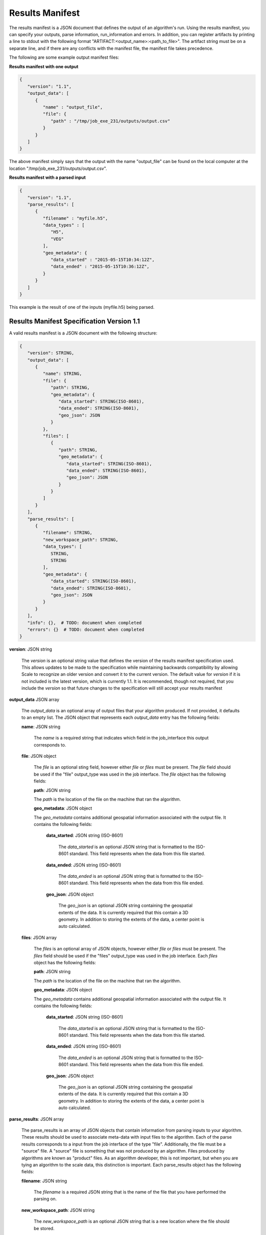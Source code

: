 
.. _algorithms_results_manifest:

Results Manifest
===============================================================================

The results manifest is a JSON document that defines the output of an algorithm's run. Using the results manifest, you
can specify your outputs, parse information, run_information and errors. In addition, you can register artifacts by
printing a line to stdout with the following format "ARTIFACT:<output_name>:<path_to_file>". The artifact string must be
on a separate line, and if there are any conflicts with the manifest file, the manifest file takes precedence.

The following are some example output manifest files:

**Results manifest with one output**

.. code-block:: javascript

   {
      "version": "1.1",
      "output_data": [
         {
            "name" : "output_file",
            "file": {  
               "path" : "/tmp/job_exe_231/outputs/output.csv"
            }
         }
      ]
   }

The above manifest simply says that the output with the name "output_file" can be found on the local computer at the
location "/tmp/job_exe_231/outputs/output.csv".

**Results manifest with a parsed input**

.. code-block:: javascript

   {
      "version": "1.1",
      "parse_results": [
         {
            "filename" : "myfile.h5",
            "data_types" : [
               "H5",
               "VEG"
            ],
            "geo_metadata": {
               "data_started" : "2015-05-15T10:34:12Z",
               "data_ended" : "2015-05-15T10:36:12Z",
            }
         }
      ]
   }

This example is the result of one of the inputs (myfile.h5) being parsed.

Results Manifest Specification Version 1.1
----------------------------------------------------------------------------------

A valid results manifest is a JSON document with the following structure:

.. code-block:: javascript

   {
      "version": STRING,
      "output_data": [
         {
            "name": STRING,
            "file": {
               "path": STRING,
               "geo_metadata": {
                  "data_started": STRING(ISO-8601),
                  "data_ended": STRING(ISO-8601),
                  "geo_json": JSON
               }
            },
            "files": [
               {
                  "path": STRING,
                  "geo_metadata": {
                     "data_started": STRING(ISO-8601),
                     "data_ended": STRING(ISO-8601),
                     "geo_json": JSON
                  }
               }
            ]
         }
      ],
      "parse_results": [
         {
            "filename": STRING,
            "new_workspace_path": STRING,
            "data_types": [
               STRING,
               STRING
            ],
            "geo_metadata": {
               "data_started": STRING(ISO-8601),
               "data_ended": STRING(ISO-8601),
               "geo_json": JSON
            }
         }
      ],
      "info": {},  # TODO: document when completed
      "errors": {}  # TODO: document when completed
   }

**version**: JSON string

    The *version* is an optional string value that defines the version of the results manifest specification used.
    This allows updates to be made to the specification while maintaining backwards compatibility by allowing Scale
    to recognize an older version and convert it to the current version. The default value for *version* if it is
    not included is the latest version, which is currently 1.1. It is recommended, though not required, that you
    include the *version* so that future changes to the specification will still accept your results manifest

**output_data** JSON array

    The *output_data* is an optional array of output files that your algorithm produced. If not provided, it
    defaults to an empty list.  The JSON object that represents each *output_data* entry has the following
    fields:

    **name**: JSON string
 
        The *name* is a required string that indicates which field in the job_interface this output corresponds to.

    **file**: JSON object

        The *file* is an optional sting field, however either *file* or *files* must be present.  
        The *file* field should be used if the "file" output_type was used in the job interface.
        The *file* object has the following fields:

        **path**: JSON string

        The *path* is the location of the file on the machine that ran the algorithm. 

        **geo_metadata**: JSON object

        The *geo_metadata* contains additional geospatial information associated with the output file.  It contains
        the following fields:

            **data_started**: JSON string (ISO-8601)

                The *data_started* is an optional JSON string that is formatted to the ISO-8601 standard. 
                This field represents when the data from this file started.

            **data_ended**: JSON string (ISO-8601)

                The *data_ended* is an optional JSON string that is formatted to the ISO-8601 standard. 
                This field represents when the data from this file ended.

            **geo_json**: JSON object

                The *geo_json* is an optional JSON string containing the geospatial extents of the data.
                It is currently required that this contain a 3D geometry.
                In addition to storing the extents of the data, a center point is auto calculated.

    **files**: JSON array

        The *files* is an optional array of JSON objects, however either *file* or *files* must be present.
        The *files* field should be used if the "files" output_type was used in the job interface.
        Each *files* object has the following fields:

        **path**: JSON string

        The *path* is the location of the file on the machine that ran the algorithm. 

        **geo_metadata**: JSON object

        The *geo_metadata* contains additional geospatial information associated with the output file.  It contains
        the following fields:

            **data_started**: JSON string (ISO-8601)

                The *data_started* is an optional JSON string that is formatted to the ISO-8601 standard. 
                This field represents when the data from this file started.

            **data_ended**: JSON string (ISO-8601)

                The *data_ended* is an optional JSON string that is formatted to the ISO-8601 standard. 
                This field represents when the data from this file ended.

            **geo_json**: JSON object

                The *geo_json* is an optional JSON string containing the geospatial extents of the data.
                It is currently required that this contain a 3D geometry.
                In addition to storing the extents of the data, a center point is auto calculated.

**parse_results**: JSON array

    The parse_results is an array of JSON objects that contain information from parsing inputs to your algorithm.
    These results should be used to associate meta-data with input files to the algorithm.  Each of the parse results
    corresponds to a input from the job interface of the type "file".  Additionally, the file must be a "source" file.
    A "source" file is something that was not produced by an algorithm. Files produced by algorithms are known as
    "product" files. As an algorithm developer, this is not important, but when you are tying an algorithm to the
    scale data, this distinction is important.  Each parse_results object has the following fields:

    **filename**: JSON string

        The *filename* is a required JSON string that is the name of the file that you have performed the parsing on.

    **new_workspace_path**: JSON string

        The *new_workspace_path* is an optional JSON string that is a new location where the file should be stored.

    **data_started**: JSON string (ISO-8601)

        The *data_started* is an optional JSON string that is formatted to the ISO-8601 standard. This field represents
        when the data from this file started.

    **data_ended**: JSON string (ISO-8601)

        The *data_ended* is an optional JSON string that is formatted to the ISO-8601 standard. This field represents
        when the data from this file ended.

    **data_types**: JSON array

        The *data_types* is an optional array of JSON strings. Each of the strings is a file data type that this input
        file can be associated with.

    **gis_data_path**: JSON string

        The *gis_data_path* is an optional path to a GeoJSON file. The contents of the this file will be set in the
        meta_data for the given input file. The geometry will also be set for the file. In addition to storing the
        extents of the data, a center point is auto calculated.

        
Results Manifest Specification Version 1.0
----------------------------------------------------------------------------------

A valid version 1.0 results manifest is a JSON document with the following structure:

.. code-block:: javascript

   {
      "version": STRING,
      "files": [
         {
            "name": STRING,
            "path": STRING
         },
         {
            "name": STRING,
            "paths": [
               STRING,
               STRING
            ]
         }
      ],
      "parse_results": [
         {
            "filename": STRING,
            "data_started": STRING(ISO-8601),
            "data_ended": STRING(ISO-8601),
            "data_types": [
               STRING,
               STRING
            ],
            "gis_data_path": STRING
         }
      ],
      "info": {},  # TODO: document when completed
      "errors": {}  # TODO: document when completed
   }

**version**: JSON string

    The *version* is an optional string value that defines the version of the results manifest specification used.
    This allows updates to be made to the specification while maintaining backwards compatibility by allowing Scale
    to recognize an older version and convert it to the current version. The default value for *version* if it is
    not included is the latest version, which is currently 1.0. It is recommended, though not required, that you
    include the *version* so that future changes to the specification will still accept your results manifest

**files** JSON array

    The *files* is an optional array of output files that your algorithm produced. If not provided, files
    defaults to an empty list.  The JSON object that represents each *files* entry has the following
    fields:

    **name**: JSON string
 
        The *name* is a required string that indicates which field in the job_interface this output corresponds to.

    **path**: JSON string

        The *path* is an optional sting field, however either *path* or *paths* must be present.
        The *path* is the location of the file on the machine that ran the algorithm. The *path* field should be used
        if the "file" output_type was used in the job interface.

    **paths**: JSON array

        The *paths* is an optional array of JSON strings, however either *path* or *paths* must be present.
        Each string in the array is a path to a file that corresponds to a job_output. The *paths* field should be used
        if the "files" output_type was used in the job interface.

**parse_results**: JSON array

    The parse_results is an array of JSON objects that contain information from parsing inputs to your algorithm.
    These results should be used to associate meta-data with input files to the algorithm.  Each of the parse results
    corresponds to a input from the job interface of the type "file".  Additionally, the file must be a "source" file.
    A "source" file is something that was not produced by an algorithm. Files produced by algorithms are known as
    "product" files. As an algorithm developer, this is not important, but when you are tying an algorithm to the
    scale data, this distinction is important.  Each parse_results object has the following fields:

    **filename**: JSON string

        The *filename* is a required JSON string that is the name of the file that you have performed the parsing on.

    **data_started**: JSON string (ISO-8601)

        The *data_started* is an optional JSON string that is formatted to the ISO-8601 standard. This field represents
        when the data from this file started.

    **data_ended**: JSON string (ISO-8601)

        The *data_ended* is an optional JSON string that is formatted to the ISO-8601 standard. This field represents
        when the data from this file ended.

    **data_types**: JSON array

        The *data_types* is an optional array of JSON strings. Each of the strings is a file data type that this input
        file can be associated with.

    **gis_data_path**: JSON string

        The *gis_data_path* is an optional path to a GeoJSON file. The contents of the this file will be set in the
        meta_data for the given input file. The geometry will also be set for the file. In addition to storing the
        extents of the data, a center point is auto calculated.
